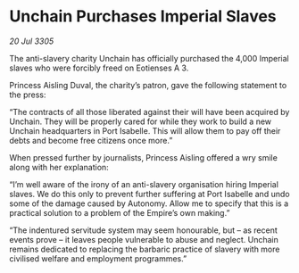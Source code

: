 * Unchain Purchases Imperial Slaves

/20 Jul 3305/

The anti-slavery charity Unchain has officially purchased the 4,000 Imperial slaves who were forcibly freed on Eotienses A 3. 

Princess Aisling Duval, the charity’s patron, gave the following statement to the press: 

“The contracts of all those liberated against their will have been acquired by Unchain. They will be properly cared for while they work to build a new Unchain headquarters in Port Isabelle. This will allow them to pay off their debts and become free citizens once more.” 

When pressed further by journalists, Princess Aisling offered a wry smile along with her explanation: 

“I’m well aware of the irony of an anti-slavery organisation hiring Imperial slaves. We do this only to prevent further suffering at Port Isabelle and undo some of the damage caused by Autonomy. Allow me to specify that this is a practical solution to a problem of the Empire’s own making.” 

“The indentured servitude system may seem honourable, but – as recent events prove – it leaves people vulnerable to abuse and neglect. Unchain remains dedicated to replacing the barbaric practice of slavery with more civilised welfare and employment programmes.”